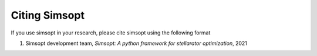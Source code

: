 Citing Simsopt
=========================================================================

If you use simsopt in your research, please cite simsopt using the following
format

1. Simsopt development team, *Simsopt: A python framework for stellarator optimization*, 2021

   .. image:: https://zenodo.org/badge/247710081.svg
        :target: https://zenodo.org/badge/latestdoi/247710081
